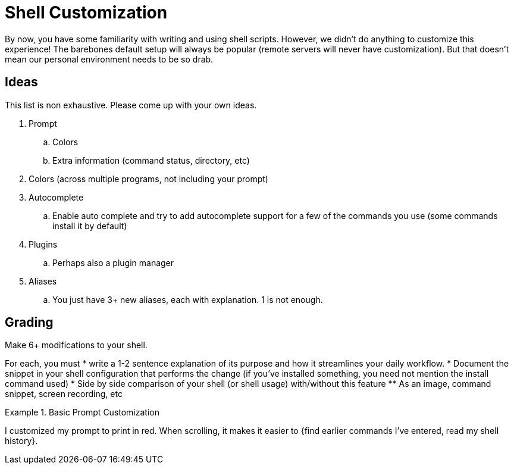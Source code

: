 = Shell Customization

By now, you have some familiarity with writing and using shell scripts. However, we didn't do anything to customize this experience! The barebones default setup will always be popular (remote servers will never have customization). But that doesn't mean our personal environment needs to be so drab.

== Ideas

This list is non exhaustive. Please come up with your own ideas.

. Prompt
.. Colors
.. Extra information (command status, directory, etc)

. Colors (across multiple programs, not including your prompt)

. Autocomplete
.. Enable auto complete and try to add autocomplete support for a few of the commands you use (some commands install it by default)

. Plugins
.. Perhaps also a plugin manager

. Aliases
.. You just have 3+ new aliases, each with explanation. 1 is not enough.

== Grading

Make 6+ modifications to your shell.

For each, you must
* write a 1-2 sentence explanation of its purpose and how it streamlines your daily workflow.
* Document the snippet in your shell configuration that performs the change (if you've installed something, you need not mention the install command used)
* Side by side comparison of your shell (or shell usage) with/without this feature
** As an image, command snippet, screen recording, etc

.Basic Prompt Customization
====
I customized my prompt to print in red. When scrolling, it makes it easier to {find earlier commands I've entered, read my shell history}.
====
